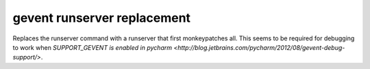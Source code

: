 gevent runserver replacement
============================

Replaces the runserver command with a runserver that first monkeypatches all. This seems to be required for debugging
to work when `SUPPORT_GEVENT is enabled in pycharm <http://blog.jetbrains.com/pycharm/2012/08/gevent-debug-support/>`.
